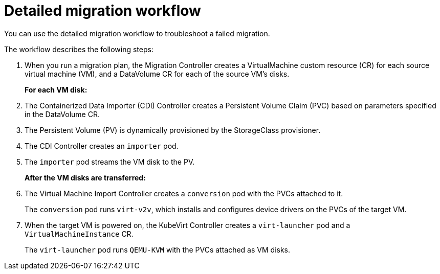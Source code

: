 // Module included in the following assemblies:
//
// * documentation/doc-Migration_Toolkit_for_Virtualization/master.adoc

[id="virt-migration-workflow_{context}"]
= Detailed migration workflow

You can use the detailed migration workflow to troubleshoot a failed migration.

// ifeval::["{build}" == "downstream"]
// .Detailed {virt} migration workflow
// image::136_OpenShift_Migration_Toolkit_0121_virt-workflow.svg[{virt} workflow]
// endif::[]
// ifeval::["{build}" == "upstream"]
// .Detailed {virt} migration workflow
// image::136_Upstream_Migration_Toolkit_0121_virt-workflow.svg[{virt} workflow]
// endif::[]

The workflow describes the following steps:

. When you run a migration plan, the Migration Controller creates a VirtualMachine custom resource (CR) for each source virtual machine (VM), and a DataVolume CR for each of the source VM's disks.
+
*For each VM disk:*

. The Containerized Data Importer (CDI) Controller creates a Persistent Volume Claim (PVC) based on parameters specified in the DataVolume CR.
. The Persistent Volume (PV) is dynamically provisioned by the StorageClass provisioner.
. The CDI Controller creates an `importer` pod.
. The `importer` pod streams the VM disk to the PV.
+
*After the VM disks are transferred:*

. The Virtual Machine Import Controller creates a `conversion` pod with the PVCs attached to it.
+
The `conversion` pod runs `virt-v2v`, which installs and configures device drivers on the PVCs of the target VM.
. When the target VM is powered on, the KubeVirt Controller creates a `virt-launcher` pod and a `VirtualMachineInstance` CR.
+
The `virt-launcher` pod runs `QEMU-KVM` with the PVCs attached as VM disks.
